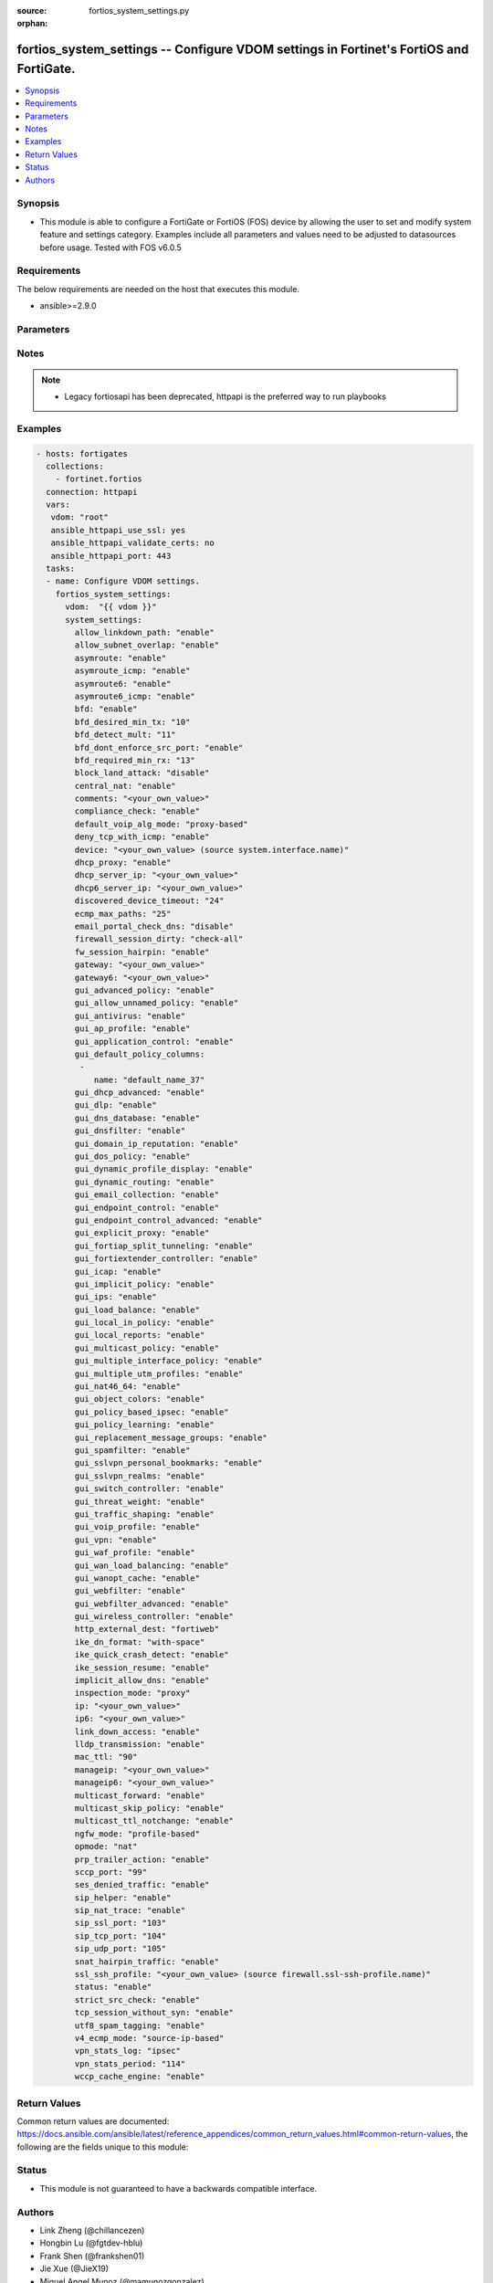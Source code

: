:source: fortios_system_settings.py

:orphan:

.. fortios_system_settings:

fortios_system_settings -- Configure VDOM settings in Fortinet's FortiOS and FortiGate.
+++++++++++++++++++++++++++++++++++++++++++++++++++++++++++++++++++++++++++++++++++++++

.. versionadded:: 2.8

.. contents::
   :local:
   :depth: 1


Synopsis
--------
- This module is able to configure a FortiGate or FortiOS (FOS) device by allowing the user to set and modify system feature and settings category. Examples include all parameters and values need to be adjusted to datasources before usage. Tested with FOS v6.0.5



Requirements
------------
The below requirements are needed on the host that executes this module.

- ansible>=2.9.0


Parameters
----------


.. raw:: html

    <ul>
    <li> <span class="li-head">host</span> - FortiOS or FortiGate IP address. <span class="li-normal">type: str</span> <span class="li-required">required: False</span></li>
    <li> <span class="li-head">username</span> - FortiOS or FortiGate username. <span class="li-normal">type: str</span> <span class="li-required">required: False</span></li>
    <li> <span class="li-head">password</span> - FortiOS or FortiGate password. <span class="li-normal">type: str</span> <span class="li-normal">default: </span></li>
    <li> <span class="li-head">vdom</span> - Virtual domain, among those defined previously. A vdom is a virtual instance of the FortiGate that can be configured and used as a different unit. <span class="li-normal">type: str</span> <span class="li-normal">default: root</span></li>
    <li> <span class="li-head">https</span> - Indicates if the requests towards FortiGate must use HTTPS protocol. <span class="li-normal">type: bool</span> <span class="li-normal">default: True</span></li>
    <li> <span class="li-head">ssl_verify</span> - Ensures FortiGate certificate must be verified by a proper CA. <span class="li-normal">type: bool</span> <span class="li-normal">default: True</span></li>
    <li> <span class="li-head">system_settings</span> - Configure VDOM settings. <span class="li-normal">type: dict</span></li>
        <ul class="ul-self">
        <li> <span class="li-head">allow_linkdown_path</span> - Enable/disable link down path. <span class="li-normal">type: str</span> <span class="li-normal">choices: enable, disable</span></li>
        <li> <span class="li-head">allow_subnet_overlap</span> - Enable/disable allowing interface subnets to use overlapping IP addresses. <span class="li-normal">type: str</span> <span class="li-normal">choices: enable, disable</span></li>
        <li> <span class="li-head">asymroute</span> - Enable/disable IPv4 asymmetric routing. <span class="li-normal">type: str</span> <span class="li-normal">choices: enable, disable</span></li>
        <li> <span class="li-head">asymroute_icmp</span> - Enable/disable ICMP asymmetric routing. <span class="li-normal">type: str</span> <span class="li-normal">choices: enable, disable</span></li>
        <li> <span class="li-head">asymroute6</span> - Enable/disable asymmetric IPv6 routing. <span class="li-normal">type: str</span> <span class="li-normal">choices: enable, disable</span></li>
        <li> <span class="li-head">asymroute6_icmp</span> - Enable/disable asymmetric ICMPv6 routing. <span class="li-normal">type: str</span> <span class="li-normal">choices: enable, disable</span></li>
        <li> <span class="li-head">bfd</span> - Enable/disable Bi-directional Forwarding Detection (BFD) on all interfaces. <span class="li-normal">type: str</span> <span class="li-normal">choices: enable, disable</span></li>
        <li> <span class="li-head">bfd_desired_min_tx</span> - BFD desired minimal transmit interval (1 - 100000 ms). <span class="li-normal">type: int</span></li>
        <li> <span class="li-head">bfd_detect_mult</span> - BFD detection multiplier (1 - 50). <span class="li-normal">type: int</span></li>
        <li> <span class="li-head">bfd_dont_enforce_src_port</span> - Enable to not enforce verifying the source port of BFD Packets. <span class="li-normal">type: str</span> <span class="li-normal">choices: enable, disable</span></li>
        <li> <span class="li-head">bfd_required_min_rx</span> - BFD required minimal receive interval (1 - 100000 ms). <span class="li-normal">type: int</span></li>
        <li> <span class="li-head">block_land_attack</span> - Enable/disable blocking of land attacks. <span class="li-normal">type: str</span> <span class="li-normal">choices: disable, enable</span></li>
        <li> <span class="li-head">central_nat</span> - Enable/disable central NAT. <span class="li-normal">type: str</span> <span class="li-normal">choices: enable, disable</span></li>
        <li> <span class="li-head">comments</span> - VDOM comments. <span class="li-normal">type: str</span></li>
        <li> <span class="li-head">compliance_check</span> - Enable/disable PCI DSS compliance checking. <span class="li-normal">type: str</span> <span class="li-normal">choices: enable, disable</span></li>
        <li> <span class="li-head">default_voip_alg_mode</span> - Configure how the FortiGate handles VoIP traffic when a policy that accepts the traffic doesn"t include a VoIP profile. <span class="li-normal">type: str</span> <span class="li-normal">choices: proxy-based, kernel-helper-based</span></li>
        <li> <span class="li-head">deny_tcp_with_icmp</span> - Enable/disable denying TCP by sending an ICMP communication prohibited packet. <span class="li-normal">type: str</span> <span class="li-normal">choices: enable, disable</span></li>
        <li> <span class="li-head">device</span> - Interface to use for management access for NAT mode. Source system.interface.name. <span class="li-normal">type: str</span></li>
        <li> <span class="li-head">dhcp_proxy</span> - Enable/disable the DHCP Proxy. <span class="li-normal">type: str</span> <span class="li-normal">choices: enable, disable</span></li>
        <li> <span class="li-head">dhcp_server_ip</span> - DHCP Server IPv4 address. <span class="li-normal">type: str</span></li>
        <li> <span class="li-head">dhcp6_server_ip</span> - DHCPv6 server IPv6 address. <span class="li-normal">type: str</span></li>
        <li> <span class="li-head">discovered_device_timeout</span> - Timeout for discovered devices (1 - 365 days). <span class="li-normal">type: int</span></li>
        <li> <span class="li-head">ecmp_max_paths</span> - Maximum number of Equal Cost Multi-Path (ECMP) next-hops. Set to 1 to disable ECMP routing (1 - 100). <span class="li-normal">type: int</span></li>
        <li> <span class="li-head">email_portal_check_dns</span> - Enable/disable using DNS to validate email addresses collected by a captive portal. <span class="li-normal">type: str</span> <span class="li-normal">choices: disable, enable</span></li>
        <li> <span class="li-head">firewall_session_dirty</span> - Select how to manage sessions affected by firewall policy configuration changes. <span class="li-normal">type: str</span> <span class="li-normal">choices: check-all, check-new, check-policy-option</span></li>
        <li> <span class="li-head">fw_session_hairpin</span> - Enable/disable checking for a matching policy each time hairpin traffic goes through the FortiGate. <span class="li-normal">type: str</span> <span class="li-normal">choices: enable, disable</span></li>
        <li> <span class="li-head">gateway</span> - Transparent mode IPv4 default gateway IP address. <span class="li-normal">type: str</span></li>
        <li> <span class="li-head">gateway6</span> - Transparent mode IPv4 default gateway IP address. <span class="li-normal">type: str</span></li>
        <li> <span class="li-head">gui_advanced_policy</span> - Enable/disable advanced policy configuration on the GUI. <span class="li-normal">type: str</span> <span class="li-normal">choices: enable, disable</span></li>
        <li> <span class="li-head">gui_allow_unnamed_policy</span> - Enable/disable the requirement for policy naming on the GUI. <span class="li-normal">type: str</span> <span class="li-normal">choices: enable, disable</span></li>
        <li> <span class="li-head">gui_antivirus</span> - Enable/disable AntiVirus on the GUI. <span class="li-normal">type: str</span> <span class="li-normal">choices: enable, disable</span></li>
        <li> <span class="li-head">gui_ap_profile</span> - Enable/disable FortiAP profiles on the GUI. <span class="li-normal">type: str</span> <span class="li-normal">choices: enable, disable</span></li>
        <li> <span class="li-head">gui_application_control</span> - Enable/disable application control on the GUI. <span class="li-normal">type: str</span> <span class="li-normal">choices: enable, disable</span></li>
        <li> <span class="li-head">gui_default_policy_columns</span> - Default columns to display for policy lists on GUI. <span class="li-normal">type: list</span></li>
            <ul class="ul-self">
            <li> <span class="li-head">name</span> - Select column name. <span class="li-normal">type: str</span> <span class="li-required">required: True</span></li>
            </ul>
        <li> <span class="li-head">gui_dhcp_advanced</span> - Enable/disable advanced DHCP options on the GUI. <span class="li-normal">type: str</span> <span class="li-normal">choices: enable, disable</span></li>
        <li> <span class="li-head">gui_dlp</span> - Enable/disable DLP on the GUI. <span class="li-normal">type: str</span> <span class="li-normal">choices: enable, disable</span></li>
        <li> <span class="li-head">gui_dns_database</span> - Enable/disable DNS database settings on the GUI. <span class="li-normal">type: str</span> <span class="li-normal">choices: enable, disable</span></li>
        <li> <span class="li-head">gui_dnsfilter</span> - Enable/disable DNS Filtering on the GUI. <span class="li-normal">type: str</span> <span class="li-normal">choices: enable, disable</span></li>
        <li> <span class="li-head">gui_domain_ip_reputation</span> - Enable/disable Domain and IP Reputation on the GUI. <span class="li-normal">type: str</span> <span class="li-normal">choices: enable, disable</span></li>
        <li> <span class="li-head">gui_dos_policy</span> - Enable/disable DoS policies on the GUI. <span class="li-normal">type: str</span> <span class="li-normal">choices: enable, disable</span></li>
        <li> <span class="li-head">gui_dynamic_profile_display</span> - Enable/disable RADIUS Single Sign On (RSSO) on the GUI. <span class="li-normal">type: str</span> <span class="li-normal">choices: enable, disable</span></li>
        <li> <span class="li-head">gui_dynamic_routing</span> - Enable/disable dynamic routing on the GUI. <span class="li-normal">type: str</span> <span class="li-normal">choices: enable, disable</span></li>
        <li> <span class="li-head">gui_email_collection</span> - Enable/disable email collection on the GUI. <span class="li-normal">type: str</span> <span class="li-normal">choices: enable, disable</span></li>
        <li> <span class="li-head">gui_endpoint_control</span> - Enable/disable endpoint control on the GUI. <span class="li-normal">type: str</span> <span class="li-normal">choices: enable, disable</span></li>
        <li> <span class="li-head">gui_endpoint_control_advanced</span> - Enable/disable advanced endpoint control options on the GUI. <span class="li-normal">type: str</span> <span class="li-normal">choices: enable, disable</span></li>
        <li> <span class="li-head">gui_explicit_proxy</span> - Enable/disable the explicit proxy on the GUI. <span class="li-normal">type: str</span> <span class="li-normal">choices: enable, disable</span></li>
        <li> <span class="li-head">gui_fortiap_split_tunneling</span> - Enable/disable FortiAP split tunneling on the GUI. <span class="li-normal">type: str</span> <span class="li-normal">choices: enable, disable</span></li>
        <li> <span class="li-head">gui_fortiextender_controller</span> - Enable/disable FortiExtender on the GUI. <span class="li-normal">type: str</span> <span class="li-normal">choices: enable, disable</span></li>
        <li> <span class="li-head">gui_icap</span> - Enable/disable ICAP on the GUI. <span class="li-normal">type: str</span> <span class="li-normal">choices: enable, disable</span></li>
        <li> <span class="li-head">gui_implicit_policy</span> - Enable/disable implicit firewall policies on the GUI. <span class="li-normal">type: str</span> <span class="li-normal">choices: enable, disable</span></li>
        <li> <span class="li-head">gui_ips</span> - Enable/disable IPS on the GUI. <span class="li-normal">type: str</span> <span class="li-normal">choices: enable, disable</span></li>
        <li> <span class="li-head">gui_load_balance</span> - Enable/disable server load balancing on the GUI. <span class="li-normal">type: str</span> <span class="li-normal">choices: enable, disable</span></li>
        <li> <span class="li-head">gui_local_in_policy</span> - Enable/disable Local-In policies on the GUI. <span class="li-normal">type: str</span> <span class="li-normal">choices: enable, disable</span></li>
        <li> <span class="li-head">gui_local_reports</span> - Enable/disable local reports on the GUI. <span class="li-normal">type: str</span> <span class="li-normal">choices: enable, disable</span></li>
        <li> <span class="li-head">gui_multicast_policy</span> - Enable/disable multicast firewall policies on the GUI. <span class="li-normal">type: str</span> <span class="li-normal">choices: enable, disable</span></li>
        <li> <span class="li-head">gui_multiple_interface_policy</span> - Enable/disable adding multiple interfaces to a policy on the GUI. <span class="li-normal">type: str</span> <span class="li-normal">choices: enable, disable</span></li>
        <li> <span class="li-head">gui_multiple_utm_profiles</span> - Enable/disable multiple UTM profiles on the GUI. <span class="li-normal">type: str</span> <span class="li-normal">choices: enable, disable</span></li>
        <li> <span class="li-head">gui_nat46_64</span> - Enable/disable NAT46 and NAT64 settings on the GUI. <span class="li-normal">type: str</span> <span class="li-normal">choices: enable, disable</span></li>
        <li> <span class="li-head">gui_object_colors</span> - Enable/disable object colors on the GUI. <span class="li-normal">type: str</span> <span class="li-normal">choices: enable, disable</span></li>
        <li> <span class="li-head">gui_policy_based_ipsec</span> - Enable/disable policy-based IPsec VPN on the GUI. <span class="li-normal">type: str</span> <span class="li-normal">choices: enable, disable</span></li>
        <li> <span class="li-head">gui_policy_learning</span> - Enable/disable firewall policy learning mode on the GUI. <span class="li-normal">type: str</span> <span class="li-normal">choices: enable, disable</span></li>
        <li> <span class="li-head">gui_replacement_message_groups</span> - Enable/disable replacement message groups on the GUI. <span class="li-normal">type: str</span> <span class="li-normal">choices: enable, disable</span></li>
        <li> <span class="li-head">gui_spamfilter</span> - Enable/disable Antispam on the GUI. <span class="li-normal">type: str</span> <span class="li-normal">choices: enable, disable</span></li>
        <li> <span class="li-head">gui_sslvpn_personal_bookmarks</span> - Enable/disable SSL-VPN personal bookmark management on the GUI. <span class="li-normal">type: str</span> <span class="li-normal">choices: enable, disable</span></li>
        <li> <span class="li-head">gui_sslvpn_realms</span> - Enable/disable SSL-VPN realms on the GUI. <span class="li-normal">type: str</span> <span class="li-normal">choices: enable, disable</span></li>
        <li> <span class="li-head">gui_switch_controller</span> - Enable/disable the switch controller on the GUI. <span class="li-normal">type: str</span> <span class="li-normal">choices: enable, disable</span></li>
        <li> <span class="li-head">gui_threat_weight</span> - Enable/disable threat weight on the GUI. <span class="li-normal">type: str</span> <span class="li-normal">choices: enable, disable</span></li>
        <li> <span class="li-head">gui_traffic_shaping</span> - Enable/disable traffic shaping on the GUI. <span class="li-normal">type: str</span> <span class="li-normal">choices: enable, disable</span></li>
        <li> <span class="li-head">gui_voip_profile</span> - Enable/disable VoIP profiles on the GUI. <span class="li-normal">type: str</span> <span class="li-normal">choices: enable, disable</span></li>
        <li> <span class="li-head">gui_vpn</span> - Enable/disable VPN tunnels on the GUI. <span class="li-normal">type: str</span> <span class="li-normal">choices: enable, disable</span></li>
        <li> <span class="li-head">gui_waf_profile</span> - Enable/disable Web Application Firewall on the GUI. <span class="li-normal">type: str</span> <span class="li-normal">choices: enable, disable</span></li>
        <li> <span class="li-head">gui_wan_load_balancing</span> - Enable/disable SD-WAN on the GUI. <span class="li-normal">type: str</span> <span class="li-normal">choices: enable, disable</span></li>
        <li> <span class="li-head">gui_wanopt_cache</span> - Enable/disable WAN Optimization and Web Caching on the GUI. <span class="li-normal">type: str</span> <span class="li-normal">choices: enable, disable</span></li>
        <li> <span class="li-head">gui_webfilter</span> - Enable/disable Web filtering on the GUI. <span class="li-normal">type: str</span> <span class="li-normal">choices: enable, disable</span></li>
        <li> <span class="li-head">gui_webfilter_advanced</span> - Enable/disable advanced web filtering on the GUI. <span class="li-normal">type: str</span> <span class="li-normal">choices: enable, disable</span></li>
        <li> <span class="li-head">gui_wireless_controller</span> - Enable/disable the wireless controller on the GUI. <span class="li-normal">type: str</span> <span class="li-normal">choices: enable, disable</span></li>
        <li> <span class="li-head">http_external_dest</span> - Offload HTTP traffic to FortiWeb or FortiCache. <span class="li-normal">type: str</span> <span class="li-normal">choices: fortiweb, forticache</span></li>
        <li> <span class="li-head">ike_dn_format</span> - Configure IKE ASN.1 Distinguished Name format conventions. <span class="li-normal">type: str</span> <span class="li-normal">choices: with-space, no-space</span></li>
        <li> <span class="li-head">ike_quick_crash_detect</span> - Enable/disable IKE quick crash detection (RFC 6290). <span class="li-normal">type: str</span> <span class="li-normal">choices: enable, disable</span></li>
        <li> <span class="li-head">ike_session_resume</span> - Enable/disable IKEv2 session resumption (RFC 5723). <span class="li-normal">type: str</span> <span class="li-normal">choices: enable, disable</span></li>
        <li> <span class="li-head">implicit_allow_dns</span> - Enable/disable implicitly allowing DNS traffic. <span class="li-normal">type: str</span> <span class="li-normal">choices: enable, disable</span></li>
        <li> <span class="li-head">inspection_mode</span> - Inspection mode (proxy-based or flow-based). <span class="li-normal">type: str</span> <span class="li-normal">choices: proxy, flow</span></li>
        <li> <span class="li-head">ip</span> - IP address and netmask. <span class="li-normal">type: str</span></li>
        <li> <span class="li-head">ip6</span> - IPv6 address prefix for NAT mode. <span class="li-normal">type: str</span></li>
        <li> <span class="li-head">link_down_access</span> - Enable/disable link down access traffic. <span class="li-normal">type: str</span> <span class="li-normal">choices: enable, disable</span></li>
        <li> <span class="li-head">lldp_transmission</span> - Enable/disable Link Layer Discovery Protocol (LLDP) for this VDOM or apply global settings to this VDOM. <span class="li-normal">type: str</span> <span class="li-normal">choices: enable, disable, global</span></li>
        <li> <span class="li-head">mac_ttl</span> - Duration of MAC addresses in Transparent mode (300 - 8640000 sec). <span class="li-normal">type: int</span></li>
        <li> <span class="li-head">manageip</span> - Transparent mode IPv4 management IP address and netmask. <span class="li-normal">type: str</span></li>
        <li> <span class="li-head">manageip6</span> - Transparent mode IPv6 management IP address and netmask. <span class="li-normal">type: str</span></li>
        <li> <span class="li-head">multicast_forward</span> - Enable/disable multicast forwarding. <span class="li-normal">type: str</span> <span class="li-normal">choices: enable, disable</span></li>
        <li> <span class="li-head">multicast_skip_policy</span> - Enable/disable allowing multicast traffic through the FortiGate without a policy check. <span class="li-normal">type: str</span> <span class="li-normal">choices: enable, disable</span></li>
        <li> <span class="li-head">multicast_ttl_notchange</span> - Enable/disable preventing the FortiGate from changing the TTL for forwarded multicast packets. <span class="li-normal">type: str</span> <span class="li-normal">choices: enable, disable</span></li>
        <li> <span class="li-head">ngfw_mode</span> - Next Generation Firewall (NGFW) mode. <span class="li-normal">type: str</span> <span class="li-normal">choices: profile-based, policy-based</span></li>
        <li> <span class="li-head">opmode</span> - Firewall operation mode (NAT or Transparent). <span class="li-normal">type: str</span> <span class="li-normal">choices: nat, transparent</span></li>
        <li> <span class="li-head">prp_trailer_action</span> - Enable/disable action to take on PRP trailer. <span class="li-normal">type: str</span> <span class="li-normal">choices: enable, disable</span></li>
        <li> <span class="li-head">sccp_port</span> - TCP port the SCCP proxy monitors for SCCP traffic (0 - 65535). <span class="li-normal">type: int</span></li>
        <li> <span class="li-head">ses_denied_traffic</span> - Enable/disable including denied session in the session table. <span class="li-normal">type: str</span> <span class="li-normal">choices: enable, disable</span></li>
        <li> <span class="li-head">sip_helper</span> - Enable/disable the SIP session helper to process SIP sessions unless SIP sessions are accepted by the SIP application layer gateway (ALG). <span class="li-normal">type: str</span> <span class="li-normal">choices: enable, disable</span></li>
        <li> <span class="li-head">sip_nat_trace</span> - Enable/disable recording the original SIP source IP address when NAT is used. <span class="li-normal">type: str</span> <span class="li-normal">choices: enable, disable</span></li>
        <li> <span class="li-head">sip_ssl_port</span> - TCP port the SIP proxy monitors for SIP SSL/TLS traffic (0 - 65535). <span class="li-normal">type: int</span></li>
        <li> <span class="li-head">sip_tcp_port</span> - TCP port the SIP proxy monitors for SIP traffic (0 - 65535). <span class="li-normal">type: int</span></li>
        <li> <span class="li-head">sip_udp_port</span> - UDP port the SIP proxy monitors for SIP traffic (0 - 65535). <span class="li-normal">type: int</span></li>
        <li> <span class="li-head">snat_hairpin_traffic</span> - Enable/disable source NAT (SNAT) for hairpin traffic. <span class="li-normal">type: str</span> <span class="li-normal">choices: enable, disable</span></li>
        <li> <span class="li-head">ssl_ssh_profile</span> - Profile for SSL/SSH inspection. Source firewall.ssl-ssh-profile.name. <span class="li-normal">type: str</span></li>
        <li> <span class="li-head">status</span> - Enable/disable this VDOM. <span class="li-normal">type: str</span> <span class="li-normal">choices: enable, disable</span></li>
        <li> <span class="li-head">strict_src_check</span> - Enable/disable strict source verification. <span class="li-normal">type: str</span> <span class="li-normal">choices: enable, disable</span></li>
        <li> <span class="li-head">tcp_session_without_syn</span> - Enable/disable allowing TCP session without SYN flags. <span class="li-normal">type: str</span> <span class="li-normal">choices: enable, disable</span></li>
        <li> <span class="li-head">utf8_spam_tagging</span> - Enable/disable converting antispam tags to UTF-8 for better non-ASCII character support. <span class="li-normal">type: str</span> <span class="li-normal">choices: enable, disable</span></li>
        <li> <span class="li-head">v4_ecmp_mode</span> - IPv4 Equal-cost multi-path (ECMP) routing and load balancing mode. <span class="li-normal">type: str</span> <span class="li-normal">choices: source-ip-based, weight-based, usage-based, source-dest-ip-based</span></li>
        <li> <span class="li-head">vpn_stats_log</span> - Enable/disable periodic VPN log statistics for one or more types of VPN. Separate names with a space. <span class="li-normal">type: str</span> <span class="li-normal">choices: ipsec, pptp, l2tp, ssl</span></li>
        <li> <span class="li-head">vpn_stats_period</span> - Period to send VPN log statistics (60 - 86400 sec). <span class="li-normal">type: int</span></li>
        <li> <span class="li-head">wccp_cache_engine</span> - Enable/disable WCCP cache engine. <span class="li-normal">type: str</span> <span class="li-normal">choices: enable, disable</span></li>
        </ul>
    </ul>


Notes
-----

.. note::

   - Legacy fortiosapi has been deprecated, httpapi is the preferred way to run playbooks



Examples
--------

.. code-block:: yaml+jinja
    
    - hosts: fortigates
      collections:
        - fortinet.fortios
      connection: httpapi
      vars:
       vdom: "root"
       ansible_httpapi_use_ssl: yes
       ansible_httpapi_validate_certs: no
       ansible_httpapi_port: 443
      tasks:
      - name: Configure VDOM settings.
        fortios_system_settings:
          vdom:  "{{ vdom }}"
          system_settings:
            allow_linkdown_path: "enable"
            allow_subnet_overlap: "enable"
            asymroute: "enable"
            asymroute_icmp: "enable"
            asymroute6: "enable"
            asymroute6_icmp: "enable"
            bfd: "enable"
            bfd_desired_min_tx: "10"
            bfd_detect_mult: "11"
            bfd_dont_enforce_src_port: "enable"
            bfd_required_min_rx: "13"
            block_land_attack: "disable"
            central_nat: "enable"
            comments: "<your_own_value>"
            compliance_check: "enable"
            default_voip_alg_mode: "proxy-based"
            deny_tcp_with_icmp: "enable"
            device: "<your_own_value> (source system.interface.name)"
            dhcp_proxy: "enable"
            dhcp_server_ip: "<your_own_value>"
            dhcp6_server_ip: "<your_own_value>"
            discovered_device_timeout: "24"
            ecmp_max_paths: "25"
            email_portal_check_dns: "disable"
            firewall_session_dirty: "check-all"
            fw_session_hairpin: "enable"
            gateway: "<your_own_value>"
            gateway6: "<your_own_value>"
            gui_advanced_policy: "enable"
            gui_allow_unnamed_policy: "enable"
            gui_antivirus: "enable"
            gui_ap_profile: "enable"
            gui_application_control: "enable"
            gui_default_policy_columns:
             -
                name: "default_name_37"
            gui_dhcp_advanced: "enable"
            gui_dlp: "enable"
            gui_dns_database: "enable"
            gui_dnsfilter: "enable"
            gui_domain_ip_reputation: "enable"
            gui_dos_policy: "enable"
            gui_dynamic_profile_display: "enable"
            gui_dynamic_routing: "enable"
            gui_email_collection: "enable"
            gui_endpoint_control: "enable"
            gui_endpoint_control_advanced: "enable"
            gui_explicit_proxy: "enable"
            gui_fortiap_split_tunneling: "enable"
            gui_fortiextender_controller: "enable"
            gui_icap: "enable"
            gui_implicit_policy: "enable"
            gui_ips: "enable"
            gui_load_balance: "enable"
            gui_local_in_policy: "enable"
            gui_local_reports: "enable"
            gui_multicast_policy: "enable"
            gui_multiple_interface_policy: "enable"
            gui_multiple_utm_profiles: "enable"
            gui_nat46_64: "enable"
            gui_object_colors: "enable"
            gui_policy_based_ipsec: "enable"
            gui_policy_learning: "enable"
            gui_replacement_message_groups: "enable"
            gui_spamfilter: "enable"
            gui_sslvpn_personal_bookmarks: "enable"
            gui_sslvpn_realms: "enable"
            gui_switch_controller: "enable"
            gui_threat_weight: "enable"
            gui_traffic_shaping: "enable"
            gui_voip_profile: "enable"
            gui_vpn: "enable"
            gui_waf_profile: "enable"
            gui_wan_load_balancing: "enable"
            gui_wanopt_cache: "enable"
            gui_webfilter: "enable"
            gui_webfilter_advanced: "enable"
            gui_wireless_controller: "enable"
            http_external_dest: "fortiweb"
            ike_dn_format: "with-space"
            ike_quick_crash_detect: "enable"
            ike_session_resume: "enable"
            implicit_allow_dns: "enable"
            inspection_mode: "proxy"
            ip: "<your_own_value>"
            ip6: "<your_own_value>"
            link_down_access: "enable"
            lldp_transmission: "enable"
            mac_ttl: "90"
            manageip: "<your_own_value>"
            manageip6: "<your_own_value>"
            multicast_forward: "enable"
            multicast_skip_policy: "enable"
            multicast_ttl_notchange: "enable"
            ngfw_mode: "profile-based"
            opmode: "nat"
            prp_trailer_action: "enable"
            sccp_port: "99"
            ses_denied_traffic: "enable"
            sip_helper: "enable"
            sip_nat_trace: "enable"
            sip_ssl_port: "103"
            sip_tcp_port: "104"
            sip_udp_port: "105"
            snat_hairpin_traffic: "enable"
            ssl_ssh_profile: "<your_own_value> (source firewall.ssl-ssh-profile.name)"
            status: "enable"
            strict_src_check: "enable"
            tcp_session_without_syn: "enable"
            utf8_spam_tagging: "enable"
            v4_ecmp_mode: "source-ip-based"
            vpn_stats_log: "ipsec"
            vpn_stats_period: "114"
            wccp_cache_engine: "enable"


Return Values
-------------
Common return values are documented: https://docs.ansible.com/ansible/latest/reference_appendices/common_return_values.html#common-return-values, the following are the fields unique to this module:

.. raw:: html

    <ul>

    <li> <span class="li-return">build</span> - Build number of the fortigate image <span class="li-normal">returned: always</span> <span class="li-normal">type: str</span> <span class="li-normal">sample: 1547</span></li>
    <li> <span class="li-return">http_method</span> - Last method used to provision the content into FortiGate <span class="li-normal">returned: always</span> <span class="li-normal">type: str</span> <span class="li-normal">sample: PUT</span></li>
    <li> <span class="li-return">http_status</span> - Last result given by FortiGate on last operation applied <span class="li-normal">returned: always</span> <span class="li-normal">type: str</span> <span class="li-normal">sample: 200</span></li>
    <li> <span class="li-return">mkey</span> - Master key (id) used in the last call to FortiGate <span class="li-normal">returned: success</span> <span class="li-normal">type: str</span> <span class="li-normal">sample: id</span></li>
    <li> <span class="li-return">name</span> - Name of the table used to fulfill the request <span class="li-normal">returned: always</span> <span class="li-normal">type: str</span> <span class="li-normal">sample: urlfilter</span></li>
    <li> <span class="li-return">path</span> - Path of the table used to fulfill the request <span class="li-normal">returned: always</span> <span class="li-normal">type: str</span> <span class="li-normal">sample: webfilter</span></li>
    <li> <span class="li-return">revision</span> - Internal revision number <span class="li-normal">returned: always</span> <span class="li-normal">type: str</span> <span class="li-normal">sample: 17.0.2.10658</span></li>
    <li> <span class="li-return">serial</span> - Serial number of the unit <span class="li-normal">returned: always</span> <span class="li-normal">type: str</span> <span class="li-normal">sample: FGVMEVYYQT3AB5352</span></li>
    <li> <span class="li-return">status</span> - Indication of the operation's result <span class="li-normal">returned: always</span> <span class="li-normal">type: str</span> <span class="li-normal">sample: success</span></li>
    <li> <span class="li-return">vdom</span> - Virtual domain used <span class="li-normal">returned: always</span> <span class="li-normal">type: str</span> <span class="li-normal">sample: root</span></li>
    <li> <span class="li-return">version</span> - Version of the FortiGate <span class="li-normal">returned: always</span> <span class="li-normal">type: str</span> <span class="li-normal">sample: v5.6.3</span></li>
    </ul>

Status
------

- This module is not guaranteed to have a backwards compatible interface.


Authors
-------

- Link Zheng (@chillancezen)
- Hongbin Lu (@fgtdev-hblu)
- Frank Shen (@frankshen01)
- Jie Xue (@JieX19)
- Miguel Angel Munoz (@mamunozgonzalez)
- Nicolas Thomas (@thomnico)


.. hint::
    If you notice any issues in this documentation, you can create a pull request to improve it.
